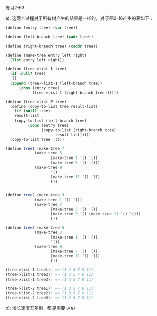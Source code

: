 #+LATEX_CLASS: ramsay-org-article
#+LATEX_CLASS_OPTIONS: [oneside,A4paper,12pt]
#+AUTHOR: Ramsay Leung
#+EMAIL: ramsayleung@gmail.com
#+DATE: 2022-12-01 四 22:01
练习2-63:

a):  这两个过程对于所有树产生的结果是一样的，对于图2-16产生的表如下：

#+begin_src scheme
  (define (entry tree) (car tree))

  (define (left-branch tree) (cadr tree))

  (define (right-branch tree) (caddr tree))

  (define (make-tree entry left right)
    (list entry left right))

  (define (tree->list-1 tree)
    (if (null? tree)
	'()
	(append (tree->list-1 (left-branch tree))
		(cons (entry tree)
		      (tree->list-1 (right-branch tree))))))

  (define (tree->list-2 tree)
    (define (copy-to-list tree result-list)
      (if (null? tree)
	  result-list
	  (copy-to-list (left-branch tree)
			(cons (entry tree)
			      (copy-to-list (right-branch tree)
					    result-list)))))
    (copy-to-list tree '()))

  (define tree1 (make-tree 7
			   (make-tree 3
				      (make-tree 1 '() '())
				      (make-tree 5 '() '()))
			   (make-tree 9
				      '()
				      (make-tree 11 '() '())
				      )))


  (define tree2 (make-tree 3
			   (make-tree 1 '() '())
			   (make-tree 7
				      (make-tree 5 '() '())
				      (make-tree 9 '() (make-tree 11 '() '()))
				      )))

  (define tree3 (make-tree 5
			   (make-tree 3
				      (make-tree 1 '() '())
				      '())
			   (make-tree 9
				      (make-tree 7 '() '())
				      (make-tree 11 '() '())
				      )))

  (tree->list-1 tree1); => (1 3 5 7 9 11)
  (tree->list-1 tree2); => (1 3 5 7 9 11)
  (tree->list-1 tree3); => (1 3 5 7 9 11)

  (tree->list-2 tree1); => (1 3 5 7 9 11)
  (tree->list-2 tree2); => (1 3 5 7 9 11)
  (tree->list-2 tree3); => (1 3 5 7 9 11)
#+end_src

b): 增长速度无差别，都是需要 =O(N)= 

